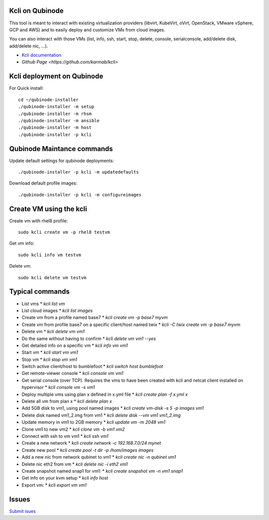 Kcli on Qubinode
================
This tool is meant to interact with existing virtualization providers (libvirt, KubeVirt, oVirt, OpenStack, VMware vSphere, GCP and AWS) and to easily deploy and customize VMs from cloud images.

You can also interact with those VMs (list, info, ssh, start, stop, delete, console, serialconsole, add/delete disk, add/delete nic, ...).

* `Kcli documentation <https://kcli.readthedocs.io/en/latest/>`_
* `Github Page <https://github.com/karmab/kcli>`


Kcli deployment on Qubinode
=====

For Quick install::

    cd ~/qubinode-installer
    ./qubinode-installer -m setup
    ./qubinode-installer -m rhsm
    ./qubinode-installer -m ansible
    ./qubinode-installer -m host
    ./qubinode-installer -p kcli


Qubinode Maintance commands
=====
Update default settings for qubinode deployments::

    ./qubinode-installer -p kcli -m updatedefaults

Download default profile images::

    ./qubinode-installer -p kcli -m configureimages

Create VM using the kcli
=====
Create vm with rhel8 profile::

    sudo kcli create vm -p rhel8 testvm


Get vm info::

    sudo kcli info vm testvm

Delete vm::
    
    sudo kcli delete vm testvm


Typical commands
=====
* List vms
  * `kcli list vm`
* List cloud images
  * `kcli list images`
* Create vm from a profile named base7
  * `kcli create vm -p base7 myvm`
* Create vm from profile base7 on a specific client/host named twix
  * `kcli -C twix create vm -p base7 myvm`
* Delete vm
  * `kcli delete vm vm1`
* Do the same without having to confirm
  * `kcli delete vm vm1 --yes`
* Get detailed info on a specific vm
  * `kcli info vm vm1`
* Start vm
  * `kcli start vm vm1`
* Stop vm
  * `kcli stop vm vm1`
* Switch active client/host to bumblefoot
  * `kcli switch host bumblefoot`
* Get remote-viewer console
  * `kcli console vm vm1`
* Get serial console (over TCP). Requires the vms to have been created with kcli and netcat client installed on hypervisor
  * `kcli console vm -s vm1`
* Deploy multiple vms using plan x defined in x.yml file
  * `kcli create plan -f x.yml x`
* Delete all vm from plan x
  * `kcli delete plan x`
* Add 5GB disk to vm1, using pool named images
  * `kcli create vm-disk -s 5 -p images vm1`
* Delete disk named vm1_2.img from vm1
  * `kcli delete disk --vm vm1 vm1_2.img`
* Update memory in vm1 to 2GB memory
  * `kcli update vm -m 2048 vm1`
* Clone vm1 to new vm2
  * `kcli clone vm -b vm1 vm2`
* Connect with ssh to vm vm1
  * `kcli ssh vm1`
* Create a new network
  * `kcli create network -c 192.168.7.0/24 mynet`
* Create new pool
  * `kcli create pool -t dir -p /hom/images images`
* Add a new nic from network qubinet to vm1
  * `kcli create nic -n qubinet vm1`
* Delete nic eth2 from vm
  * `kcli delete nic -i eth2 vm1`
* Create snapshot named snap1 for vm1:
  * `kcli create snapshot vm -n vm1 snap1`
* Get info on your kvm setup
  * `kcli info host`
* Export vm:
  * `kcli export vm vm1`

Issues 
=====
`Submit isues <https://github.com/karmab/kcli/issue>`_